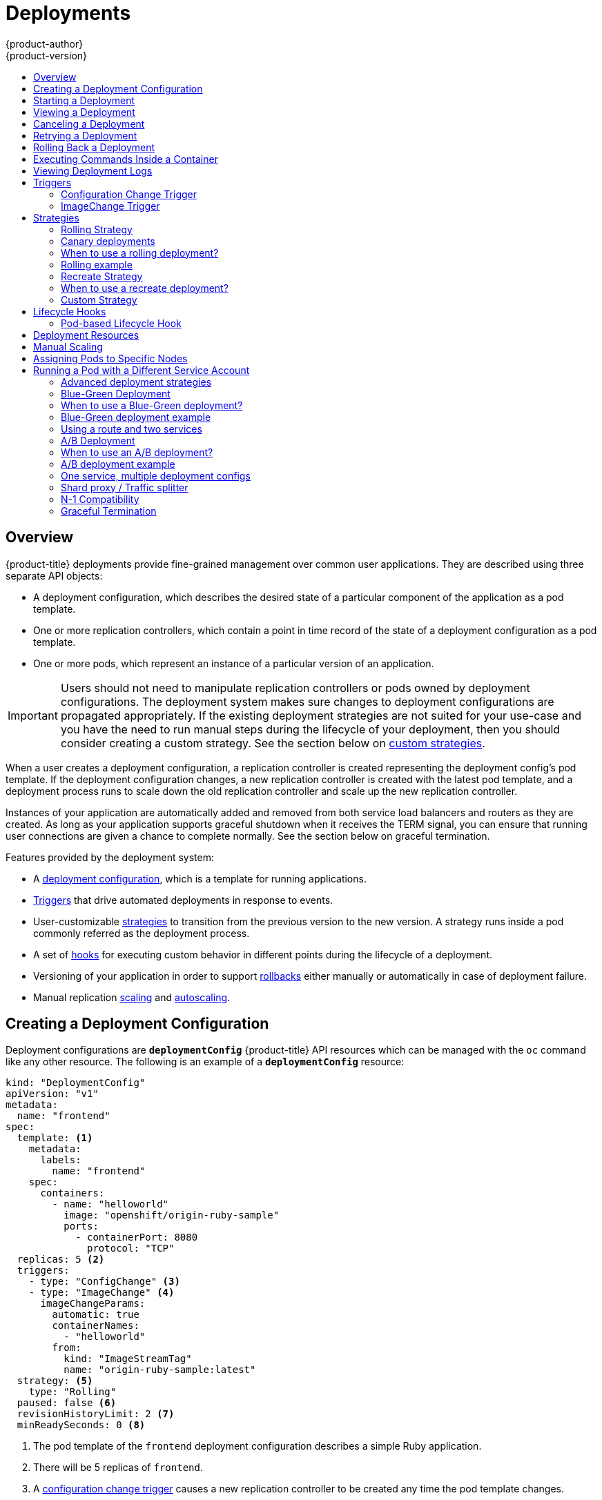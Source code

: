 [[dev-guide-deployments]]
= Deployments
{product-author}
{product-version}
:data-uri:
:icons:
:experimental:
:toc: macro
:toc-title:

toc::[]

== Overview

{product-title} deployments provide fine-grained management over common 
user applications. They are described using three separate API objects:

- A deployment configuration, which describes the desired state of a particular component of the application as a pod template.
- One or more replication controllers, which contain a point in time record of the state of a deployment configuration as a pod template.
- One or more pods, which represent an instance of a particular version of an application.

[IMPORTANT]
====
Users should not need to manipulate replication controllers or pods owned
by deployment configurations. The deployment system makes sure changes to
deployment configurations are propagated appropriately. If the existing
deployment strategies are not suited for your use-case and you have the
need to run manual steps during the lifecycle of your deployment, then you
should consider creating a custom strategy. See the section below on xref:custom-strategy[custom
strategies].
====

When a user creates a deployment configuration, a replication controller is
created representing the deployment config's pod template. If the deployment
configuration changes, a new replication controller is created with the latest
pod template, and a deployment process runs to scale down the old replication
controller and scale up the new replication controller.

Instances of your application are automatically added and removed from both
service load balancers and routers as they are created. As long as your
application supports graceful shutdown when it receives the TERM signal, you
can ensure that running user connections are given a chance to complete normally.
See the section below on graceful termination.


Features provided by the deployment system:

- A xref:creating-a-deployment-configuration[deployment configuration], which is a template for running applications.
- xref:triggers[Triggers] that drive automated deployments in response to events.
- User-customizable xref:strategies[strategies] to transition from the previous version to the new version. A strategy runs inside a pod commonly referred as the deployment process.
- A set of xref:lifecycle-hooks[hooks] for executing custom behavior in different points during the lifecycle of a deployment.
- Versioning of your application in order to support xref:rolling-back-a-deployment[rollbacks] either manually or automatically in case of deployment failure.
- Manual replication xref:scaling[scaling] and xref:pod_autoscaling.adoc[autoscaling].


[[creating-a-deployment-configuration]]
== Creating a Deployment Configuration

Deployment configurations are `*deploymentConfig*` {product-title} API resources
which can be managed with the `oc` command like any other resource. The
following is an example of a `*deploymentConfig*` resource:

====

[source,yaml]
----
kind: "DeploymentConfig"
apiVersion: "v1"
metadata:
  name: "frontend"
spec:
  template: <1>
    metadata:
      labels:
        name: "frontend"
    spec:
      containers:
        - name: "helloworld"
          image: "openshift/origin-ruby-sample"
          ports:
            - containerPort: 8080
              protocol: "TCP"
  replicas: 5 <2>
  triggers:
    - type: "ConfigChange" <3>
    - type: "ImageChange" <4>
      imageChangeParams:
        automatic: true
        containerNames:
          - "helloworld"
        from:
          kind: "ImageStreamTag"
          name: "origin-ruby-sample:latest"
  strategy: <5>
    type: "Rolling"
  paused: false <6>
  revisionHistoryLimit: 2 <7>
  minReadySeconds: 0 <8>

----

<1> The pod template of the `frontend` deployment configuration describes a simple Ruby application.
<2> There will be 5 replicas of `frontend`.
<3> A xref:config-change-trigger[configuration change trigger] causes a new replication controller to be created any time the pod template changes.
<4> An xref:image-change-trigger[image change trigger] trigger causes a new replication controller to be
created each time a new version of the `origin-ruby-sample:latest` image stream tag is available.
<5> The xref:rolling-strategy[Rolling strategy] is the default way of deploying your pods. May be omitted.
<6> Pause a deployment configuration. This disables the functionality of all triggers and allows for multiple changes on the pod template before actually rolling it out.
<7> Revision history limit is the limit of old replication controllers you want to keep around for rolling back. May be omitted. If omitted, old replication controllers will not be cleaned up.
<8> Minimum seconds to wait (after the readiness checks succeed) for a pod to be considered available. The default value is 0.
====

[[start-deployment]]
== Starting a Deployment

You can start a new deployment process manually using the web console, or from the CLI:

----
$ oc deploy --latest dc/<name>
----

[NOTE]
====
If a deployment process is already in progress, the command will display a
message and a new replication controller will not be deployed.
====

[[viewing-a-deployment]]

== Viewing a Deployment

To get basic information about all the available revisions of your application:

----
$ oc rollout history dc/<name>
----

This will show details about all recently created replication controllers for
the provided deployment configuration, including any currently running deployment
process.

You can view details specific to a revision by using the `--revision` flag:

----
$ oc rollout history dc/<name> --revision=1
----

For more detailed information about a deployment configuration and its latest revision:

----
$ oc describe dc <name>
----

[NOTE]
====
The
xref:../architecture/infrastructure_components/web_console.adoc#project-overviews[web
console] shows deployments in the *Browse* tab.
====

[[canceling-a-deployment]]

== Canceling a Deployment

To cancel a running or stuck deployment process:

----
$ oc deploy --cancel dc/<name>
----

[WARNING]
====
The cancelation is a best-effort operation, and may take some time to complete.
The replication controller may partially or totally complete its deployment before
the cancelation is effective. When canceled, the deployment config will be automatically
rolled back by scaling up the previous running replication controller.
====

[[retrying-a-deployment]]

== Retrying a Deployment

If the current revision of your deployment configuration failed to deploy, you can
restart the deployment process with:

----
$ oc deploy --retry dc/<name>
----

If the latest revision of it was deployed successfully, the command will display a
message and the deployment process will not be retried.

[NOTE]
====
Retrying a deployment restarts the deployment process and does not create a new
deployment revision. The restarted replication controller will have the same configuration
it had when it failed.
====

[[rolling-back-a-deployment]]
== Rolling Back a Deployment

Rollbacks revert an application back to a previous revision and can be
performed using the REST API, the CLI, or the web console.

To rollback to the last successful deployed revision of your configuration:

----
$ oc rollout undo dc/<name>
----

The deployment configuration's template will be reverted to match the deployment
revision specified in the undo command, and a new replication controller will be
started. If no revision is specified with `--to-revision`, then the last
successfully deployed revision will be used.

Image change triggers on the deployment configuration are disabled as part of
the rollback to prevent accidentaly starting a new deployment process soon after
the rollback is complete. To re-enable the image change triggers:

----
$ oc set triggers dc/<name> --auto
----

[NOTE]
====
Deployment configurations also support automatically rolling back to the
last successful revision of the configuration in case the latest deployment
process fails. In that case, the latest template that failed to deploy stays
intact by the system and it is up to users to fix their configurations.
====

[[executing-commands-inside-a-container-deployments]]
== Executing Commands Inside a Container

You can add a command to a container, which modifies the container's startup
behavior by overruling the image's `*ENTRYPOINT*`. This is different from a
xref:pod-based-lifecycle-hook[lifecycle hook],
which instead can be run once per deployment at a specified time.

Add the `*command*` parameters to the `*spec*` field of the deployment
configuration. You can also add an `*args*` field, which modifies the
`*command*` (or the `*ENTRYPOINT*` if `*command*` does not exist).

====
----
...
spec:
  containers:
    -
    name: <container_name>
    image: 'image'
    command:
      - '<command>'
    args:
      - '<argument_1>'
      - '<argument_2>'
      - '<argument_3>'
...
----
====

For example, to execute the `java` command with the `-jar` and
*_/opt/app-root/springboots2idemo.jar_* arguments:

====
----
...
spec:
  containers:
    -
    name: example-spring-boot
    image: 'image'
    command:
      - java
    args:
      - '-jar'
      - /opt/app-root/springboots2idemo.jar
...
----
====

[[viewing-deployment-logs]]

== Viewing Deployment Logs

To stream the logs of the latest revision for a given deployment configuration:

----
$ oc logs -f dc/<name> --follow
----

If the latest revision is running or failed, `oc logs` will return the logs of
the process that is responsible for deploying your pods. If it is successful,
`oc logs` will return the logs from a pod of your application.

You can also view logs from older failed deployment processes, if and only if
these processes (old replication controllers and their deployer pods) exist and
have not been pruned or deleted manually:

----
$ oc logs --version=1 dc/<name>
----

For more options on retrieving logs see:

----
$ oc logs --help
----

[[triggers]]
== Triggers

A deployment configuration can contain triggers, which drive the creation of
new deployment processes in response to events inside the cluster.

[WARNING]
====
If no triggers are defined on a deployment configuration, a `*ConfigChange*`
trigger is added by default. If triggers are defined as an empty field, deployments
must be xref:start-deployment[started manually].
====

[[config-change-trigger]]
=== Configuration Change Trigger

The `*ConfigChange*` trigger results in a new replication controller whenever
changes are detected in the pod template of the deployment configuration.

[NOTE]
====
If a `*ConfigChange*` trigger is defined on a deployment configuration,
the first replication controller will be automatically created soon after
the deployment configuration itself is created and it is not paused.
====


.A `*ConfigChange*` Trigger
====

[source,yaml]
----
triggers:
  - type: "ConfigChange"
----
====

[[image-change-trigger]]
=== ImageChange Trigger

The `*ImageChange*` trigger results in a new replication controller whenever the
content of an image stream tag changes (when a new version of the image is
pushed).

.An `*ImageChange*` Trigger
====
[source,yaml]
----
triggers:
  - type: "ImageChange"
    imageChangeParams:
      automatic: true <1>
      from:
        kind: "ImageStreamTag"
        name: "origin-ruby-sample:latest"
        namespace: "myproject"
      containerNames:
        - "helloworld"
----
<1> If the `imageChangeParams.automatic` field is set to `false`,
the trigger is disabled.
====

With the above example, when the `latest` tag value of the *origin-ruby-sample*
image stream changes and the new image value differs from the current image
specified in the deployment configuration's *helloworld* container, a new
replication controller is created using the new image for the *helloworld* container.

[NOTE]
====
If an `*ImageChange*` trigger is defined on a deployment configuration (with a
`*ConfigChange*` trigger and `automatic=false`, or with `automatic=true`) and the
`*ImageStreamTag*` pointed by the `*ImageChange*` trigger does not exist yet, then
the initial deployment process will automatically start as soon as an image is
imported or pushed by a build to the `*ImageStreamTag*`.
====

[[deployment-triggers-using-the-command-line]]
==== Using the Command Line

The `oc set triggers` command can be used to set a deployment trigger for a
deployment configuration. For the example above, you can set the ImageChangeTrigger
by using the following command:

----
$ oc set triggers dc/frontend --from-image=myproject/origin-ruby-sample:latest -c helloworld
----

For more information see:

----
$ oc set triggers --help
----

[[strategies]]
== Strategies

A deployment strategy determines the deployment process, and is defined by the
deployment configuration. Each application has different requirements for
availability (and other considerations) during deployments. {product-title}
provides strategies to support a variety of deployment scenarios.

A deployment strategy uses
xref:../dev_guide/application_health.adoc#dev-guide-application-health[readiness
checks] to determine if a new pod is ready for use. If a readiness check fails,
the deployment configuration will retry to run the pod until it times out. The
default timeout is `10m`, a value set in `*TimeoutSeconds*` in
`*dc.spec.strategy.*params*`.

The xref:rolling-strategy[Rolling strategy] is the default strategy used if
no strategy is specified on a deployment configuration.

[[rolling-strategy]]
=== Rolling Strategy

A rolling deployment slowly replaces instances of the previous version of an application
with instances of the new version of the application. A rolling deployment typically waits
for new pods to become *ready* via a *readiness check* before scaling down the old components.
If a significant issue occurs, the rolling deployment can be aborted.

[[canary-deployments]]
=== Canary deployments

All rolling deployments in {product-title} are *canary* deployments - a new version (the canary)
is tested  before all of the old instances are replaced. If the readiness check never succeeds,
the canary instance is removed and the deployment configuration will be automatically rolled back.
The readiness check is part of the application code, and may be as sophisticated as necessary to
ensure the new instance is ready to be used. If you need to implement more complex checks of the
application (such as sending real user workloads to the new instance), consider implementing a
custom deployment or using a blue-green deployment strategy.


=== When to use a rolling deployment?

* When you want to take no downtime during an application update.
* When your application supports having old code and new code running at the same time.

A rolling deployment means you to have both old and new versions of your code running at
the same time. This typically requires that your application handle xref:n1-compatibility[N-1 compatibility],
that data stored by the new version can be read and handled (or gracefully ignored) by
the old version of the code. This can take many forms - data stored on disk, in a database,
in a temporary cache, or that is part of a user's browser session. While most web
applications can support rolling deployments, it's important to test and design your
application to handle it.

The following is an example of the Rolling strategy:

====
[source,yaml]
----
strategy:
  type: Rolling
  rollingParams:
    timeoutSeconds: 120 <1>
    maxSurge: "20%" <2>
    maxUnavailable: "10%" <3>
    pre: {} <4>
    post: {}
----
<1> How long to wait for a scaling event before giving up. Optional; the default is 120.
<2> `*maxSurge*` is optional and defaults to `25%` if not specified; see below.
<3> `*maxUnavailable*` is optional and defaults to `25%` if not specified; see below.
<4> `*pre*` and `*post*` are both xref:lifecycle-hooks[lifecycle hooks].
====

The Rolling strategy will:

. Execute any `*pre*` lifecycle hook.
. Scale up the new replication controller based on the surge count.
. Scale down the old replication controller based on the max unavailable count.
. Repeat this scaling until the new replication controller has reached the desired
replica count and the old replication controller has been scaled to zero.
. Execute any `*post*` lifecycle hook.

[IMPORTANT]
====
When scaling down, the Rolling strategy waits for pods to become ready so it can
decide whether further scaling would affect availability. If scaled up pods
never become ready, the deployment process will eventually time out and result in a
deployment failure.
====

The `*maxUnavailable*` parameter is the maximum number of pods that can be
unavailable during the update. The `*maxSurge*` parameter is the maximum number
of pods that can be scheduled above the original number of pods. Both parameters
can be set to either a percentage (e.g., `10%`) or an absolute value (e.g.,
`2`). The default value for both is `25%`.

These parameters allow the deployment to be tuned for availability and speed. For
example:

- `*maxUnavailable*=0` and `*maxSurge*=20%` ensures full capacity is maintained
during the update and rapid scale up.
- `*maxUnavailable*=10%` and `*maxSurge*=0` performs an update using no extra
capacity (an in-place update).
- `*maxUnavailable*=10%` and `*maxSurge*=10%` scales up and down quickly with
some potential for capacity loss.

Generally, if you want fast rollouts, use *maxSurge*, if you need to take into
account resource quota and can accept partial unavailability, use *maxUnavailable*.

=== Rolling example

Rolling deployments are the default in {product-title}. To see a rolling update, follow these steps:

1. Create an application based on the example deployment images found in 
xref:https://hub.docker.com/r/openshift/deployment-example/[DockerHub]:

----
$ oc new-app openshift/deployment-example
----

If you have the router installed, make the application available via a route (or use the service IP directly)

----
$ oc expose svc/deployment-example
----

Browse to the application at `deployment-example.<project>.<router_domain>` to verify you see the 'v1' image.

2. Scale the deployment config up to three replicas:

----
$ oc scale dc/deployment-example --replicas=3
----

3. Trigger a new deployment automatically by tagging a new version of the example as the `latest` tag:

----
$ oc tag deployment-example:v2 deployment-example:latest
----

4. In your browser, refresh the page until you see the 'v2' image.

5. If you are using the CLI, the following command will show you how many pods are on version 1 and how many
are on version 2. In the web console, you should see the pods slowly being added to v2 and removed from v1.

---
$ oc describe dc deployment-example
---

During the deployment process, the new replication controller is incrementally scaled up. Once the new pods
are marked as *ready* (because they pass their readiness check), the deployment process will continue. If the
pods do not become ready, the process will abort, and the deployment config will be rolled back to its previous
version.


[[recreate-strategy]]
=== Recreate Strategy

The Recreate strategy has basic rollout behavior and supports
xref:lifecycle-hooks[lifecycle hooks] for injecting code into the deployment
process.

The following is an example of the Recreate strategy:

====

[source,yaml]
----
strategy:
  type: Recreate
  recreateParams: <1>
    pre: {} <2>
    mid: {}
    post: {}
----

<1> `*recreateParams*` are optional.
<2> `*pre*`, `*mid*`, and `*post*` are xref:lifecycle-hooks[lifecycle hooks].
====

The Recreate strategy will:

. Execute any "pre" lifecycle hook.
. Scale down the previous deployment to zero.
. Execute any "mid" lifecycle hook.
. Scale up the new deployment.
. Execute any "post" lifecycle hook.

[IMPORTANT]
====
During scale up, if the replica count of the deployment is greater than one, the
first replica of the deployment will be validated for readiness before fully
scaling up the deployment. If the validation of the first replica fails, the
deployment will be considered a failure.
====

=== When to use a recreate deployment?

* When you must run migrations or other data transformations before your new code starts
* When you don't support having new and old versions of your application code running at the same time
* When you want to use a RWO volume which is not supported being shared between multiple replicas

A recreate deployment incurs downtime, because for a brief period no instances of your application
are running. However, your old code and new code do not run at the same time.

[[custom-strategy]]
=== Custom Strategy

The Custom strategy allows you to provide your own deployment behavior.

The following is an example of the Custom strategy:

====

[source,yaml]
----
strategy:
  type: Custom
  customParams:
    image: organization/strategy
    command: [ "command", "arg1" ]
    environment:
      - name: ENV_1
        value: VALUE_1
----
====

In the above example, the *organization/strategy* container image provides the
deployment behavior. The optional `*command*` array overrides any `CMD`
directive specified in the image's *_Dockerfile_*. The optional environment
variables provided are added to the execution environment of the strategy
process.

Additionally, {product-title} provides the following environment variables to the
deployment process:

[cols="4,8",options="header"]
|===
|Environment Variable |Description

.^|`*OPENSHIFT_DEPLOYMENT_NAME*`
|The name of the new deployment (a replication controller).

.^|`*OPENSHIFT_DEPLOYMENT_NAMESPACE*`
|The namespace of the new deployment.
|===

The replica count of the new deployment will initially be zero. The
responsibility of the strategy is to make the new deployment active using the
logic that best serves the needs of the user.

For more advanced deployment strategies see xref:advanced-deployment-strategies[below].

[[lifecycle-hooks]]
== Lifecycle Hooks

The xref:recreate-strategy[Recreate] and xref:rolling-strategy[Rolling]
strategies support lifecycle hooks, which allow behavior to be injected into
the deployment process at predefined points within the strategy:

The following is an example of a "pre" lifecycle hook:

====

[source,yaml]
----
pre:
  failurePolicy: Abort
  execNewPod: {} <1>
----

<1> `*execNewPod*` is xref:pod-based-lifecycle-hook[a pod-based lifecycle hook].
====

Every hook has a `*failurePolicy*`, which defines the action the strategy should
take when a hook failure is encountered:

[cols="2,8"]
|===

.^|`*Abort*`
|The deployment process will be considered a failure if the hook fails.

.^|`*Retry*`
|The hook execution should be retried until it succeeds.

.^|`*Ignore*`
|Any hook failure should be ignored and the deployment should proceed.
|===

Hooks have a type-specific field that describes how to execute the hook.
Currently, xref:pod-based-lifecycle-hook[pod-based hooks] are the only
supported hook type, specified by the `*execNewPod*` field.

[[pod-based-lifecycle-hook]]
=== Pod-based Lifecycle Hook

Pod-based lifecycle hooks execute hook code in a new pod derived from the
template in a deployment configuration.

The following simplified example deployment configuration uses the
xref:rolling-strategy[Rolling strategy]. Triggers and some other minor details
are omitted for brevity:

====

[source,yaml]
----
kind: DeploymentConfig
apiVersion: v1
metadata:
  name: frontend
spec:
  template:
    metadata:
      labels:
        name: frontend
    spec:
      containers:
        - name: helloworld
          image: openshift/origin-ruby-sample
  replicas: 5
  selector:
    name: frontend
  strategy:
    type: Rolling
    rollingParams:
      pre:
        failurePolicy: Abort
        execNewPod:
          containerName: helloworld <1>
          command: [ "/usr/bin/command", "arg1", "arg2" ] <2>
          env: <3>
            - name: CUSTOM_VAR1
              value: custom_value1
          volumes:
            - data <4>
----
<1> The `helloworld` name refers to `spec.template.spec.containers[0].name`.
<2> This `*command*` overrides any `*ENTRYPOINT*` defined by the `openshift/origin-ruby-sample` image.
<3> `*env*` is an optional set of environment variables for the hook container.
<4> `*volumes*` is an optional set of volume references for the hook container.
====

In this example, the "pre" hook will be executed in a new pod using the
*openshift/origin-ruby-sample* image from the *helloworld* container. The hook
pod will have the following properties:

* The hook command will be `/usr/bin/command arg1 arg2`.
* The hook container will have the `CUSTOM_VAR1=custom_value1` environment variable.
* The hook failure policy is `Abort`, meaning the deployment process will fail if the hook fails.
* The hook pod will inherit the `data` volume from the deployment configuration pod.

[[deployment-hooks-using-the-command-line]]
==== Using the Command Line

The `oc set deployment-hook` command can be used to set the deployment hook for a
deployment configuration. For the example above, you can set the pre-deployment hook with
the following command:

=====
----
$ oc set deployment-hook dc/frontend --pre -c helloworld -e CUSTOM_VAR1=custom_value1 \
  -v data --failure-policy=abort -- /usr/bin/command arg1 arg2
----
=====

[[deployment-resources]]
== Deployment Resources

A deployment is completed by a pod that consumes resources (memory and CPU) on a
node. By default, pods consume unbounded node resources. However, if a project
specifies default container limits, then pods consume resources up to those
limits.

You can also limit resource use by specifying resource limits as part of the
deployment strategy. Deployment resources can be used with the Recreate,
Rolling, or Custom deployment strategies.

In the following example, each of `*resources*`, `*cpu*`, and `*memory*` is
optional:

====
[source,yaml]
----
type: "Recreate"
resources:
  limits:
    cpu: "100m" <1>
    memory: "256Mi" <2>
----

<1> `*cpu*` is in CPU units: `100m` represents 0.1 CPU units (100 * 1e-3).
<2> `*memory*` is in bytes: `256Mi` represents 268435456 bytes (256 * 2 ^ 20).
====

However, if a quota has been defined for your project, one of the following two
items is required:

- A `*resources*` section set with an explicit `*requests*`:
+
====
[source,yaml]
----
  type: "Recreate"
  resources:
    requests: <1>
      cpu: "100m"
      memory: "256Mi"
----
<1> The `*requests*` object contains the list of resources that correspond to
the list of resources in the quota.
====

ifdef::openshift-enterprise,openshift-dedicated,openshift-origin[]
- A xref:../admin_guide/limits.adoc#admin-guide-limits[limit range] defined in your project, where the
defaults from the `*LimitRange*` object apply to pods created during the
deployment process.
endif::[]
ifdef::openshift-online[]
- A limit range defined in your project, where the
defaults from the `*LimitRange*` object apply to pods created during the
deployment process.
endif::[]

Otherwise, deploy pod creation will fail, citing a failure to satisfy quota.

[[scaling]]
== Manual Scaling

In addition to rollbacks, you can exercise fine-grained control over
the number of replicas from the web console, or by using the `oc scale` command.
For example, the following command sets the replicas in the deployment
configuration `frontend` to 3.

----
$ oc scale dc frontend --replicas=3
----

The number of replicas eventually propagates to the desired and current
state of the deployment configured by the deployment configuration `frontend`.


[[assigning-pods-to-specific-nodes]]

== Assigning Pods to Specific Nodes

You can use node selectors in conjunction with labeled nodes to control pod
placement.

ifdef::openshift-enterprise,openshift-origin[]
[NOTE]
====
{product-title} administrators can assign labels
xref:../install_config/install/advanced_install.adoc#configuring-node-host-labels[during
an advanced installation], or
xref:../admin_guide/manage_nodes.adoc#updating-labels-on-nodes[added to a node
after installation].
====
endif::[]

Cluster administrators
ifdef::openshift-enterprise,openshift-origin[]
xref:../admin_guide/managing_projects.adoc#using-node-selectors[can set the
default node selector]
endif::[]
ifdef::openshift-dedicated,openshift-online[]
can set the default node selector
endif::[]
for your project in order to restrict pod placement to
specific nodes. As an {product-title} developer, you can set a node selector on a pod
configuration to restrict nodes even further.

To add a node selector when creating a pod, edit the pod configuration, and add
the `nodeSelector` value. This can be added to a single pod configuration, or in
a pod template:

====
----
apiVersion: v1
kind: Pod
spec:
  nodeSelector:
    disktype: ssd
...
----
====

Pods created when the node selector is in place are assigned to nodes with the
specified labels.

The labels specified here are used in conjunction with the labels
ifdef::openshift-enterprise,openshift-origin[]
xref:../admin_guide/managing_projects.adoc#using-node-selectors[added by a
cluster administrator].
endif::[]
ifdef::openshift-dedicated,openshift-online[]
added by a cluster administrator.
endif::[]
For example, if a project has the `type=user-node` and
`region=east` labels added to a project by the cluster administrator, and you
add the above `disktype: ssd` label to a pod, the pod will only ever be
scheduled on nodes that have all three labels.

[NOTE]
====
Labels can only be set to one value, so setting a node selector of `region=west`
in a pod configuration that has `region=east` as the administrator-set default,
results in a pod that will never be scheduled.
====

[[run-pod-with-different-service-account]]
== Running a Pod with a Different Service Account

You can run a pod with a service account other than the default:

. Edit the deployment configuration:
+
----
$ oc edit dc/<deployment_config>
----
. Add the `*serviceAccount*` and `*serviceAccountName*` parameters to the `*spec*`
field, and specify the service account you want to use:
+
----
spec:
  securityContext: {}
  serviceAccount: <service_account>
  serviceAccountName: <service_account>
----

[[advanced-deployment-strategies]]
=== Advanced deployment strategies

=== Blue-Green Deployment

Blue-Green deployments involve running two versions of an application at the same time and moving production traffic from the old version to the new version ([more about blue-green deployments](http://martinfowler.com/bliki/BlueGreenDeployment.html)). There are several ways to implement a blue-green deployment in {product-title}.


=== When to use a Blue-Green deployment?

* When you want to test a new version of your application in a production environment before moving traffic to it

Blue-Green deployments make switching between two different versions of your application easy. However, since
many applications depend on persistent data you'll need to have an application that supports xref:n1-compatibility[N-1 compatibility]
if you share a database, or implement a live data migration between your database, store, or disk if you choose to
create two copies of your data layer.


=== Blue-Green deployment example

In order to maintain control over two distinct groups of instances (old and new versions of the code) the blue-green deployment is best represented with multiple deployment configs.

=== Using a route and two services

A route points to a service, and can be changed to point to a different service at any time. As a developer, you may test the new version of your code by connecting to the new service before your production traffic is routed to it. Routes are intended for web (HTTP and HTTPS) traffic and so this technique is best suited for web applications.

1. Create two copies of the example application

---
$ oc new-app openshift/deployment-example:v1 --name=example-green
$ oc new-app openshift/deployment-example:v2 --name=example-blue
---

This will create two independent application components - one running the `v1` image under the `example-green` service, and one using the `v2` image under the `example-blue` service.

2. Create a route that points to the old service:

---
$ oc expose svc/example-green --name=bluegreen-example
---

Browse to the application at `bluegreen-example.<project>.<router_domain>` to verify you see the `v1` image.

Note: On versions of {product-title} older than v1.0.3 (OSE v3.0.1), this command will generate a route at `example-green.<project>.<router_domain>`, not the above location.

3. Edit the route and change the service name to `example-blue`:

---
$ oc patch route/bluegreen-example -p '{"spec":{"to":{"name":"example-blue"}}}'
---

4. In your browser, refresh the page until you see the 'v2' image.


=== A/B Deployment

A/B deployments generally imply running two (or more) versions of the application code or application configuration at the same time for testing or experimentation purposes. The simplest form of an A/B deployment is to divide production traffic between two or more distinct *shards* -- a single group of instances with homogenous configuration and code. More complicated A/B deployments may involve a specialized proxy or load balancer that assigns traffic to specific shards based on information about the user or application (all "test" users get sent to the B shard, but regular users get sent to the A shard). A/B deployments can be considered similar to A/B testing, although an A/B deployment implies multiple versions of code and configuration, where as A/B testing often uses one codebase with application specific checks.


=== When to use an A/B deployment?

* When you want to test multiple versions of code or configuration, but are not planning to roll one out in preference to the other
* When you want to have different configuration in different regions

An A/B deployment groups different configuration and code -- multiple shards -- together under a single logical endpoint. Generally, these deployments, if they access persistent data, should properly deal with N-1 compatibility (the more shards you have, the more possible versions you have running). Use this pattern when you need separate internal configuration and code, but end users should not be aware of the changes.


=== A/B deployment example

All A/B deployments are composite deployment types consisting of multiple deployment configs.

=== One service, multiple deployment configs

{product-title}, through labels and deployment configurations, can support multiple simultaneous shards being exposed through the same service. To the consuming user, the shards are invisible. An example of the simplest possible sharding is described below:

1. Create the first shard of the application based on the example deployment images:

---
$ oc new-app openshift/deployment-example --name=ab-example-a --labels=ab-example=true SUBTITLE="shard A"
---

2. Edit the newly created shard to set a label `ab-example=true` that will be common to all shards:

---
$ oc edit dc/ab-example-a
---

In the editor, add the line `ab-example: "true"` underneath `spec.selector` and `spec.template.metadata.labels` alongside the existing `deploymentconfig=ab-example-a` label. Save and exit the editor.

3. Trigger a re-deployment of the first shard to pick up the new labels:

---
$ oc deploy ab-example-a --latest
---

4. Create a service that uses the common label:

---
$ oc expose dc/ab-example-a --name=ab-example --selector=ab-example=true
---

If you have the router installed, make the application available via a route (or use the service IP directly)

---
$ oc expose svc/ab-example
---

Browse to the application at `ab-example.<project>.<router_domain>` to verify you see the 'v1' image.

5. Create a second shard based on the same source image as the first shard but different tagged version, and set a unique value:

---
$ oc new-app openshift/deployment-example:v2 --name=ab-example-b --labels=ab-example=true SUBTITLE="shard B" COLOR="red"
---

6. Edit the newly created shard to set a label `ab-example=true` that will be common to all shards:

---
$ oc edit dc/ab-example-b
---

In the editor, add the line `ab-example: "true"` underneath `spec.selector` and `spec.template.metadata.labels` alongside the existing `deploymentconfig=ab-example-b` label. Save and exit the editor.

7. Trigger a re-deployment of the second shard to pick up the new labels:

---
$ oc deploy ab-example-b --latest
---

8. At this point, both sets of pods are being served under the route. However, since both browsers (by leaving a connection open) and the router (by default through a cookie) will attempt to preserve your connection to a backend server, you may not see both shards being returned to you. To force your browser to one or the other shard, use the scale command:

---
$ oc scale dc/ab-example-a --replicas=0
---

Refreshing your browser should show "v2" and "shard B" (in red)

---
$ oc scale dc/ab-example-a --replicas=1; oc scale dc/ab-example-b --replicas=0
---

Refreshing your browser should show "v1" and "shard A" (in blue)

If you trigger a deployment on either shard, only the pods in that shard will be affected. You can easily trigger a deployment by changing the `SUBTITLE` environment variable in either deployment config `oc edit dc/ab-example-a` or `oc edit dc/ab-example-b`. You can add additional shards by repeating steps 5-7.

Note: these steps will be simplified in future versions of {product-title}.


=== Shard proxy / Traffic splitter

In production environments, you may want to precisely control the distribution of traffic that lands on a particular shard. When dealing with large numbers of instances, you can use the relative scale of individual shards to implement percentage based traffic. That combines well with a *proxy shard*, which forwards or splits the traffic it receives to a separate service or application running elsewhere.

In the simplest configuration, the proxy would forward requests unchanged. In more complex setups, you may wish to duplicate the incoming requests and send to both a separate cluster as well as to a local instance of the application, and compare the result. Other patterns include keeping the caches of a DR installation warm, or sampling incoming traffic for analysis purposes.

While an implementation is beyond the scope of this example, any TCP (or UDP) proxy could be run under the desired shard. Use the `oc scale` command to alter the relative number of instances serving requests under the proxy shard. For more complex traffic management, you may consider customizing the {product-title} router with proportional balancing capabilities.


[[n1-compatibility]]
=== N-1 Compatibility

Applications that have new code and old code running at the same time must be careful to ensure that data written by the new code can be read by the old code. This is sometimes called *schema evolution* and is a complex problem. For some applications the period of time that old code and new code is running side by side is short and so bugs or some failed user transactions are acceptable. For others, the failure pattern may result in the entire application becoming non-functional.

One way to validate N-1 compatibility is to use an A/B deployment - run the old code and new code at the same time in a controlled fashion in a test environment, and verify that traffic that flows to the new deployment does not cause failures in the old deployment.

[[graceful-termination]]
=== Graceful Termination

{product-title} and Kubernetes give application instances time to shut down before removing them from load balancing rotations. However, applications must ensure they cleanly terminate user connections as well before they exit.

On shutdown, {product-title} will send a TERM signal to the processes in the container. Application code, on receiving SIGTERM, should stop accepting new connections. This will ensure that load balancers route traffic to other active instances. The application code should then wait until all open connections are closed (or gracefully terminate individual connections at the next opportunity) before exiting.

After the graceful termination period expires, a process that has not exited will be sent the KILL signal which immediately ends the process. The `terminationGracePeriodSeconds` attribute of a `Pod` or pod template controls the graceful termination period (default 30 seconds) and may be customized per application as necessary.
